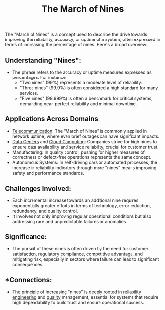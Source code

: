 :PROPERTIES:
:ID:       4bc04a14-32df-422d-9ab1-9bc0cfd41fe6
:END:
#+title: The March of Nines
#+filetags: :cs:meta:


The "March of Nines" is a concept used to describe the drive towards improving the reliability, accuracy, or uptime of a system, often expressed in terms of increasing the percentage of nines. Here's a broad overview:

** *Understanding "Nines"*:
  - The phrase refers to the accuracy or uptime measures expressed as percentages. For instance:
    - "Two nines" (99%) represents a moderate level of reliability.
    - "Three nines" (99.9%) is often considered a high standard for many services.
    - "Five nines" (99.999%) is often a benchmark for critical systems, demanding near-perfect reliability and minimal downtime.

** *Applications Across Domains*:
  - [[id:a4e712e1-a233-4173-91fa-4e145bd68769][Telecommunication]]: The "March of Nines" is commonly applied in network uptime, where even brief outages can have significant impacts.
  - [[id:744acfd8-f1eb-4b5b-a8b5-043b9cd36ca4][Data Centers]] and [[id:bc1cc0cf-5e6a-4fee-b9a5-16533730020a][Cloud Computing]]: Companies strive for high nines to ensure data availability and service reliability, crucial for customer trust.
  - Manufacturing: In quality control, pushing for higher measures of correctness or defect-free operations represents the same concept.
  - Autonomous Systems: In self-driving cars or automated processes, the increase in reliability indicators through more "nines" means improving safety and performance standards.

** *Challenges Involved*:
  - Each incremental increase towards an additional nine requires exponentially greater efforts in terms of technology, error reduction, redundancy, and quality control.
  - It involves not only improving regular operational conditions but also addressing rare and unpredictable failures or anomalies.

** *Significance*:
  - The pursuit of these nines is often driven by the need for customer satisfaction, regulatory compliance, competitive advantage, and mitigating risk, especially in sectors where failure can lead to significant consequences.

** *Connections:
- The principle of increasing "nines" is deeply rooted in [[id:db2bc5eb-6f2b-4ee2-ae1f-f0a3d33d1b77][reliability engineering]] and [[id:cd3ca7ad-00af-4f67-98a7-57044a652a40][quality]] management, essential for systems that require high dependability to build trust and ensure operational success.

